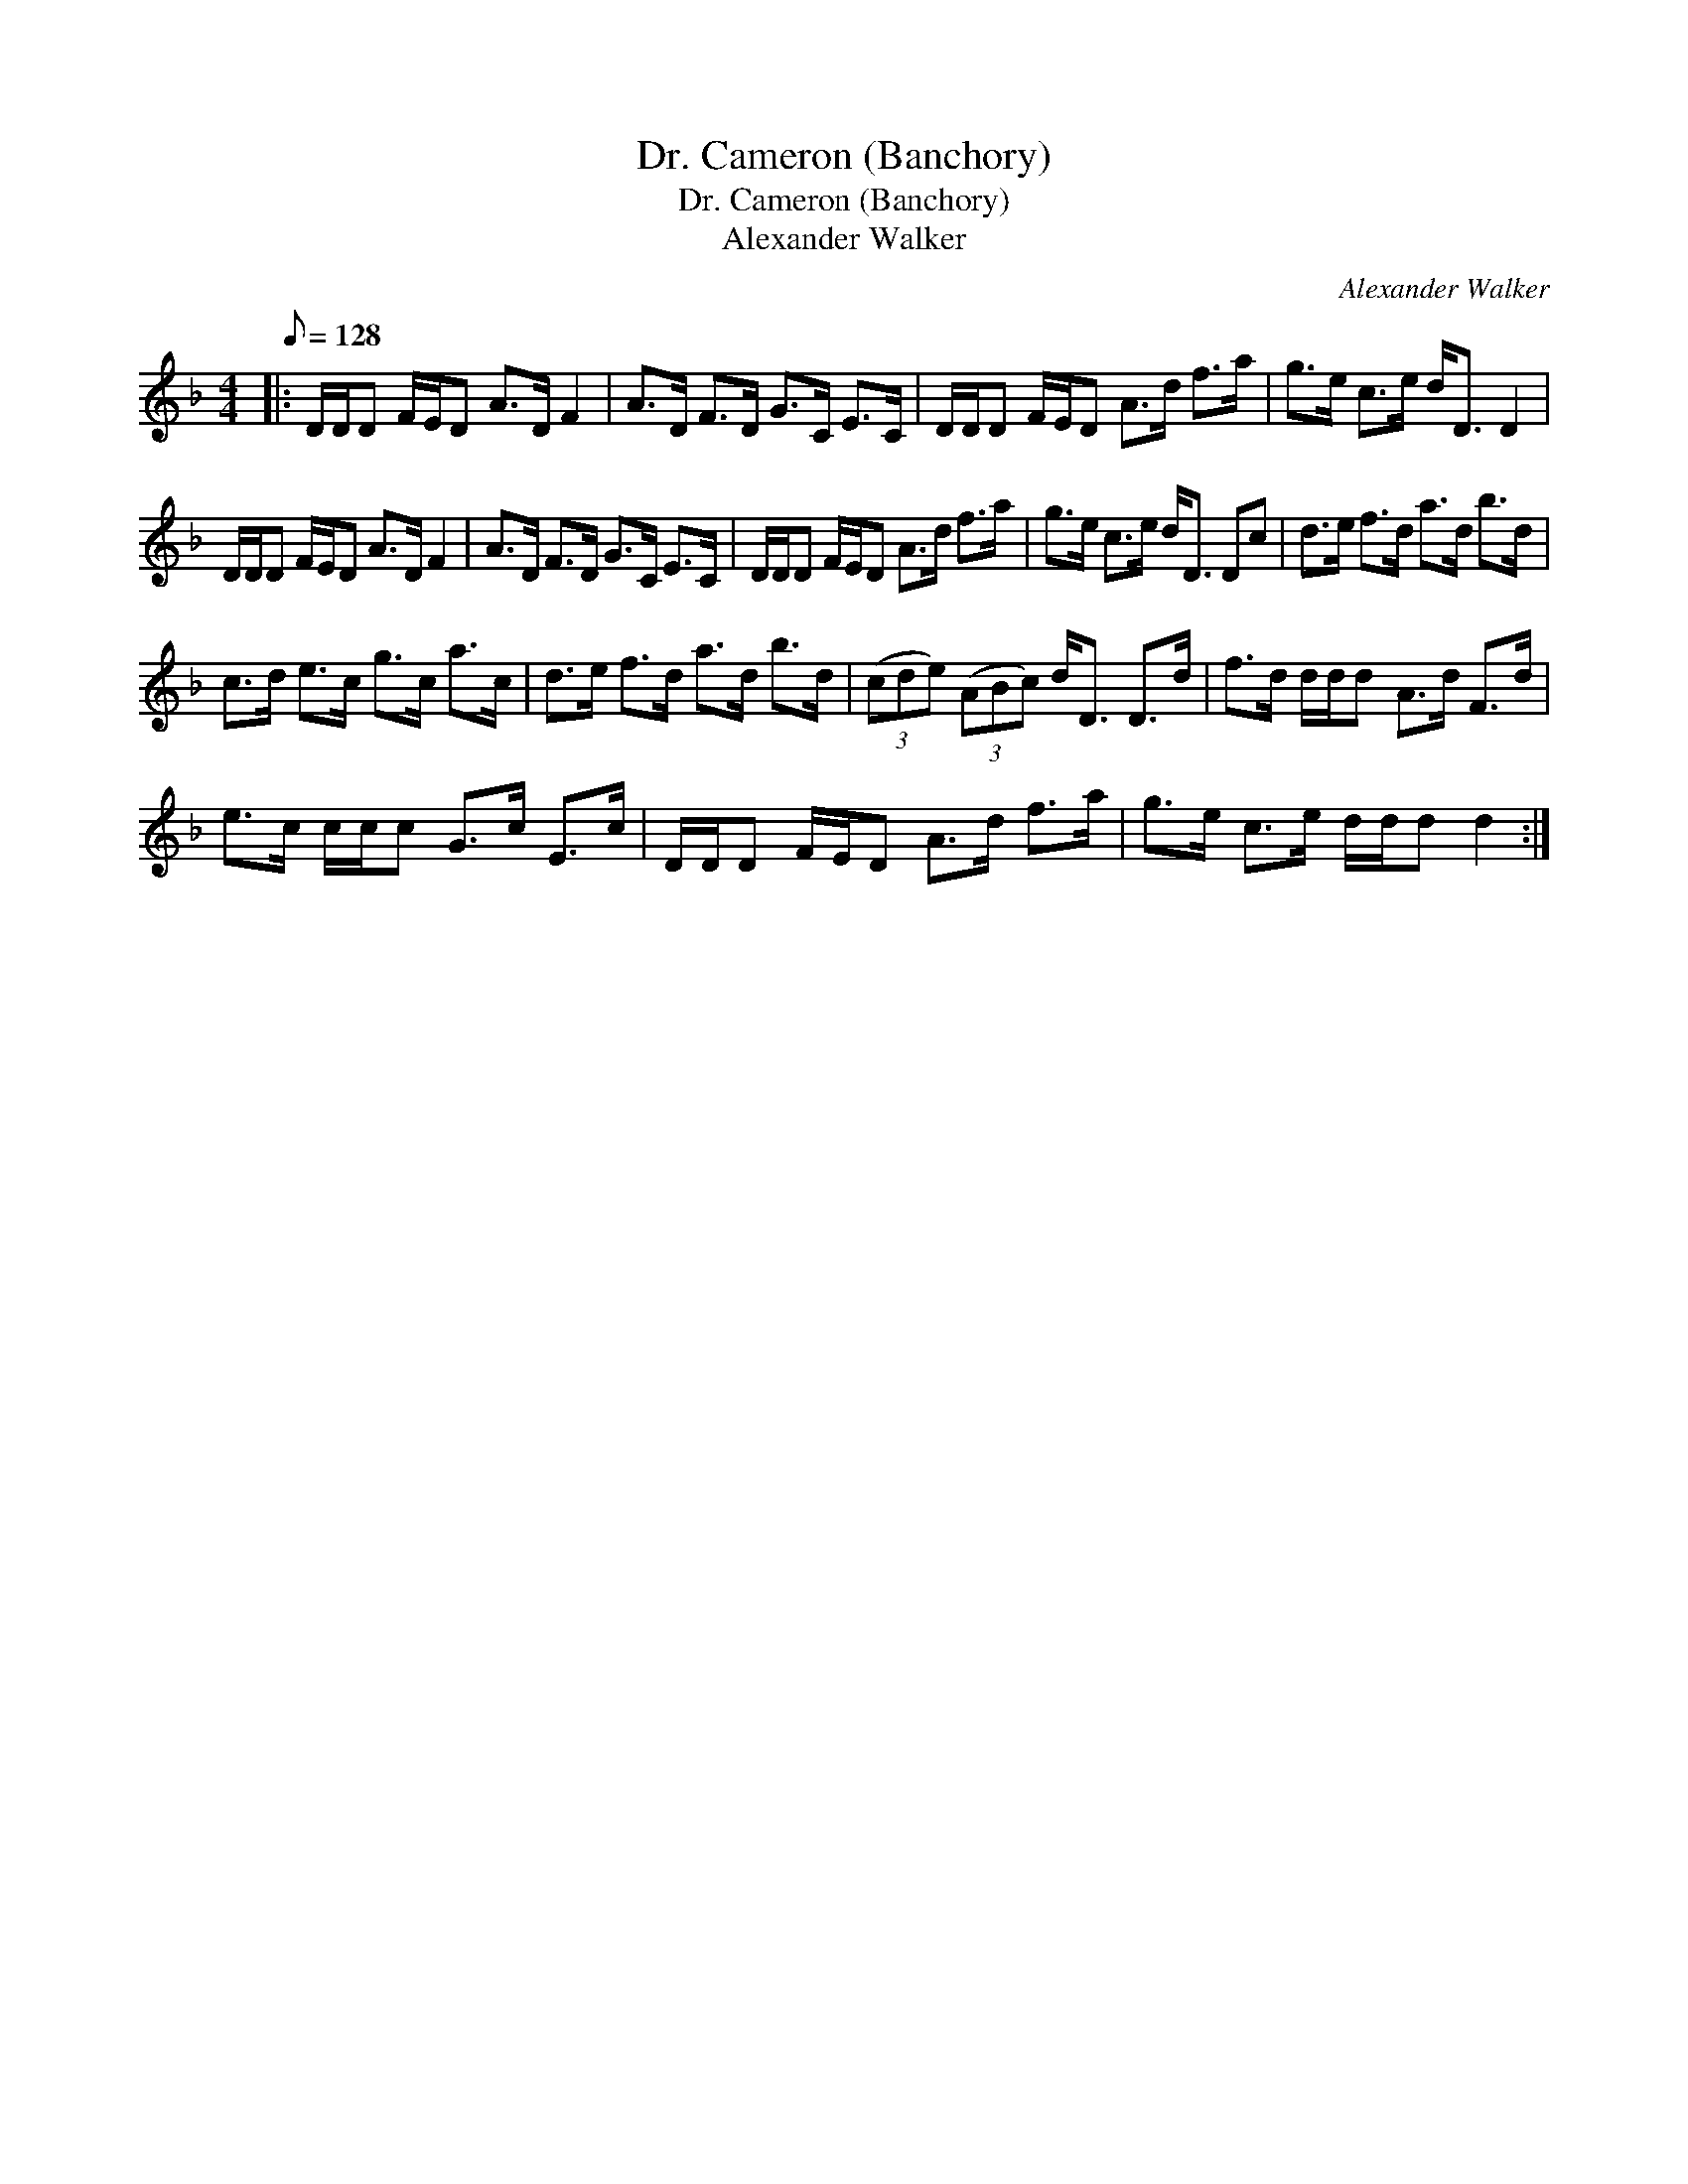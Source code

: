 X:1
T:Dr. Cameron (Banchory)
T:Dr. Cameron (Banchory)
T:Alexander Walker
C:Alexander Walker
L:1/8
Q:1/8=128
M:4/4
K:Dmin
V:1 treble 
V:1
|: D/D/D F/E/D A>D F2 | A>D F>D G>C E>C | D/D/D F/E/D A>d f>a | g>e c>e d<D D2 | %4
 D/D/D F/E/D A>D F2 | A>D F>D G>C E>C | D/D/D F/E/D A>d f>a | g>e c>e d<D Dc | d>e f>d a>d b>d | %9
 c>d e>c g>c a>c | d>e f>d a>d b>d | (3(cde) (3(ABc) d<D D>d | f>d d/d/d A>d F>d | %13
 e>c c/c/c G>c E>c | D/D/D F/E/D A>d f>a | g>e c>e d/d/d d2 :| %16

